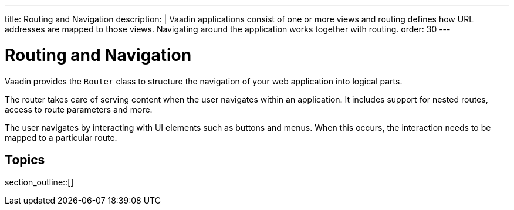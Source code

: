 ---
title: Routing and Navigation
description: |
  Vaadin applications consist of one or more views and routing defines how URL addresses are mapped to those views.
  Navigating around the application works together with routing.
order: 30
---

= Routing and Navigation

Vaadin provides the [classname]`Router` class to structure the navigation of your web application into logical parts.

The router takes care of serving content when the user navigates within an application.
It includes support for nested routes, access to route parameters and more.

The user navigates by interacting with UI elements such as buttons and menus.
When this occurs, the interaction needs to be mapped to a particular route.

== Topics

section_outline::[]
